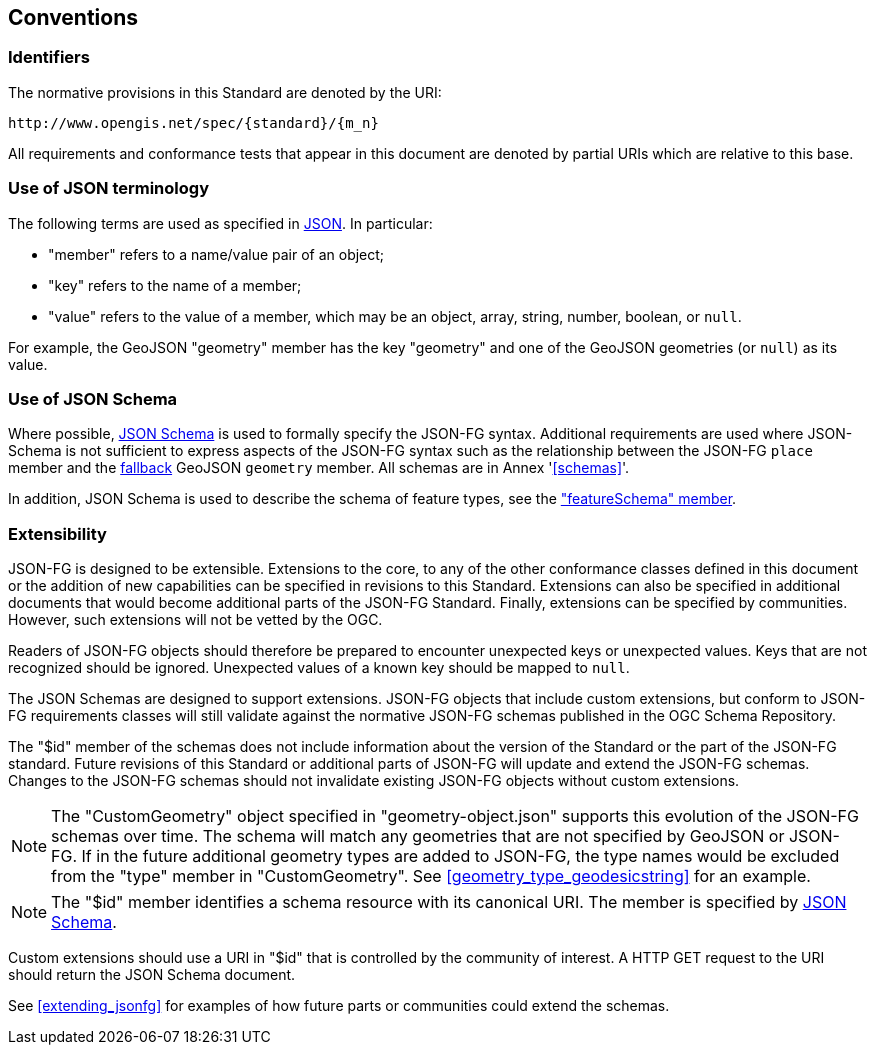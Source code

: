 == Conventions

=== Identifiers
The normative provisions in this Standard are denoted by the URI:

`\http://www.opengis.net/spec/{standard}/{m_n}`

All requirements and conformance tests that appear in this document are denoted by partial URIs which are relative to this base.

=== Use of JSON terminology

The following terms are used as specified in <<rfc8259,JSON>>. In particular: 

- "member" refers to a name/value pair of an object; 
- "key" refers to the name of a member;
- "value" refers to the value of a member, which may be an object, array, string, number, boolean, or `null`.

For example, the GeoJSON "geometry" member has the key "geometry" and one of the GeoJSON geometries (or `null`) as its value.

=== Use of JSON Schema

Where possible, <<json-schema,JSON Schema>> is used to formally specify the JSON-FG syntax.  Additional requirements are used where JSON-Schema is not sufficient to express aspects of the JSON-FG syntax such as the relationship between the JSON-FG `place` member and the <<core_fallback,fallback>> GeoJSON `geometry` member. All schemas are in Annex '<<schemas>>'.

In addition, JSON Schema is used to describe the schema of feature types, see the <<schema-ref,"featureSchema" member>>.

=== Extensibility

JSON-FG is designed to be extensible. Extensions to the core, to any of the other conformance classes defined in this document or the addition of new capabilities can be specified in revisions to this Standard.  Extensions can also be specified in additional documents that would become additional parts of the JSON-FG Standard.  Finally, extensions can be specified by communities. However, such extensions will not be vetted by the OGC.

Readers of JSON-FG objects should therefore be prepared to encounter unexpected keys or unexpected values. Keys that are not recognized should be ignored. Unexpected values of a known key should be mapped to `null`.

The JSON Schemas are designed to support extensions. JSON-FG objects that include custom extensions, but conform to JSON-FG requirements classes will still validate against the normative JSON-FG schemas published in the OGC Schema Repository.

The "$id" member of the schemas does not include information about the version of the Standard or the part of the JSON-FG standard. Future revisions of this Standard or additional parts of JSON-FG will update and extend the JSON-FG schemas. Changes to the JSON-FG schemas should not invalidate existing JSON-FG objects without custom extensions.

NOTE: The "CustomGeometry" object specified in "geometry-object.json" supports this evolution of the JSON-FG schemas over time. The schema will match any geometries that are not specified by GeoJSON or JSON-FG. If in the future additional geometry types are added to JSON-FG, the type names would be excluded from the "type" member in "CustomGeometry". See <<geometry_type_geodesicstring>> for an example.

NOTE: The "$id" member identifies a schema resource with its canonical URI. The member is specified by <<json-schema,JSON Schema>>.

Custom extensions should use a URI in "$id" that is controlled by the community of interest. A HTTP GET request to the URI should return the JSON Schema document.

See <<extending_jsonfg>> for examples of how future parts or communities could extend the schemas.
